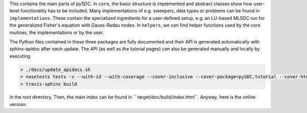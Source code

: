 This contains the main parts of pySDC.
In ``core``, the basic structure is implemented and abstract classes show how user-level functionality has to be included.
Many implementations of e.g. sweepers, data types or problems can be found in ``implementations``.
These contain the specialized ingredients for a user-defined setup, e.g. an LU-based MLSDC run for the generalized Fisher's equation with Gauss-Radau nodes.
In ``helpers``, we can find helper functions used by the core routines, the implementations or by the user.

The Python files contained in these three packages are fully documented and their API is generated automatically with sphinx-apidoc after each update.
The API (as well as the tutorial pages) can also be generated manually and locally by executing

.. code-block:: none

   > ./docs/update_apidocs.sh
   > nosetests tests -v --with-id --with-coverage --cover-inclusive --cover-package=pySDC,tutorial --cover-html --cover-html-dir=target/doc/build/test_coverage
   > travis-sphinx build

in the root directory. Then, the main index can be found in `` target/doc/build/index.html``. Anyway, here is the online version:

